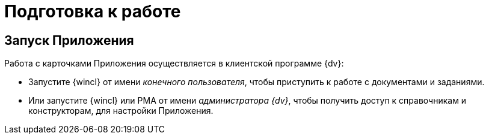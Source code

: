 = Подготовка к работе

[#launch]
== Запуск Приложения

.Работа с карточками Приложения осуществляется в клиентской программе {dv}:
* Запустите {wincl} от имени _конечного пользователя_, чтобы приступить к работе с документами и заданиями.
* Или запустите {wincl} или РМА от имени _администратора {dv}_, чтобы получить доступ к справочникам и конструкторам, для настройки Приложения.
